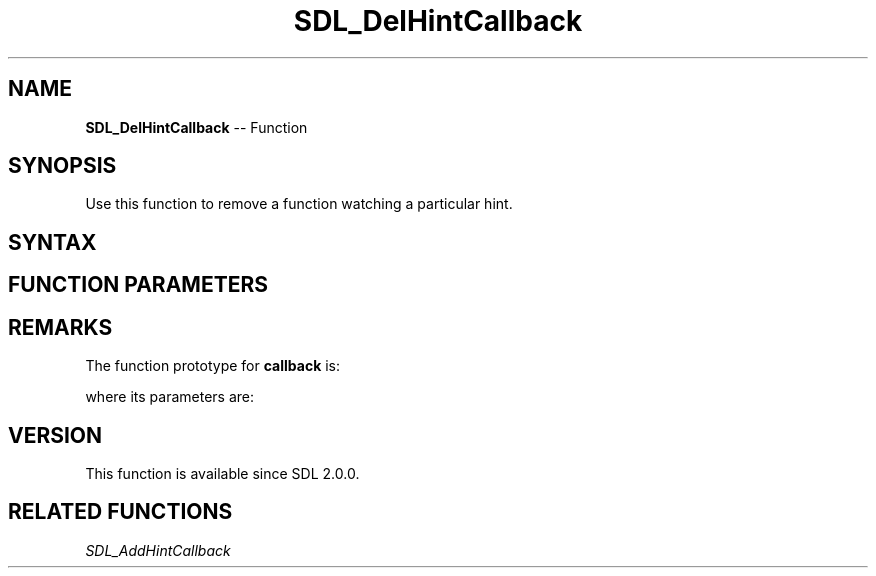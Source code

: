 .TH SDL_DelHintCallback 3 "2018.10.07" "https://github.com/haxpor/sdl2-manpage" "SDL2"
.SH NAME
\fBSDL_DelHintCallback\fR -- Function

.SH SYNOPSIS
Use this function to remove a function watching a particular hint.

.SH SYNTAX
.TS
tab(:) allbox;
a.
T{
.nf
void SDL_DelHintCallback(const char*        name,
                         SDL_HintCallback   callback,
                         void*              userdata)
.fi
T}
.TE

.SH FUNCTION PARAMETERS
.TS
tab(:) allbox;
ab l.
name:the hint being watched
callback:T{
the function being called when the hint value changes
T}
userdata:T{
the pointer being passed to the callback function
T}
.TE

.SH REMARKS
The function prototype for \fBcallback\fR is:

.TS
tab(:) allbox;
a.
T{
.nf
void SDL_HintCallback(void*         userdata,
                      const char*   name,
                      const char*   oldValue,
                      const char*   newValue)
.fi
T}
.TE

where its parameters are:

.TS
tab(:) allbox;
a l.
userdata:T{
what was passed as \fBuserdata\fR to \fBSDL_DelHintCallback()\fR
T}
name:T{
what was passed as \fBname\fR to \fBSDL_DelHintCallback()\fR
T}
oldValue:the old value
newValue:the new value
.TE

.SH VERSION
This function is available since SDL 2.0.0.

.SH RELATED FUNCTIONS
\fISDL_AddHintCallback
